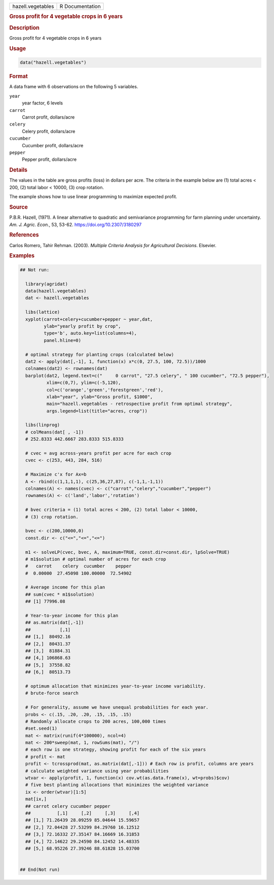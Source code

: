 .. container::

   .. container::

      ================= ===============
      hazell.vegetables R Documentation
      ================= ===============

      .. rubric:: Gross profit for 4 vegetable crops in 6 years
         :name: gross-profit-for-4-vegetable-crops-in-6-years

      .. rubric:: Description
         :name: description

      Gross profit for 4 vegetable crops in 6 years

      .. rubric:: Usage
         :name: usage

      .. code:: R

         data("hazell.vegetables")

      .. rubric:: Format
         :name: format

      A data frame with 6 observations on the following 5 variables.

      ``year``
         year factor, 6 levels

      ``carrot``
         Carrot profit, dollars/acre

      ``celery``
         Celery profit, dollars/acre

      ``cucumber``
         Cucumber profit, dollars/acre

      ``pepper``
         Pepper profit, dollars/acre

      .. rubric:: Details
         :name: details

      The values in the table are gross profits (loss) in dollars per
      acre. The criteria in the example below are (1) total acres < 200,
      (2) total labor < 10000, (3) crop rotation.

      The example shows how to use linear programming to maximize
      expected profit.

      .. rubric:: Source
         :name: source

      P.B.R. Hazell, (1971). A linear alternative to quadratic and
      semivariance programming for farm planning under uncertainty. *Am.
      J. Agric. Econ.*, 53, 53-62. https://doi.org/10.2307/3180297

      .. rubric:: References
         :name: references

      Carlos Romero, Tahir Rehman. (2003). *Multiple Criteria Analysis
      for Agricultural Decisions*. Elsevier.

      .. rubric:: Examples
         :name: examples

      .. code:: R

         ## Not run: 
           
           library(agridat)
           data(hazell.vegetables)
           dat <- hazell.vegetables
           
           libs(lattice)
           xyplot(carrot+celery+cucumber+pepper ~ year,dat,
                  ylab="yearly profit by crop",
                  type='b', auto.key=list(columns=4),
                  panel.hline=0)

           # optimal strategy for planting crops (calculated below)
           dat2 <- apply(dat[,-1], 1, function(x) x*c(0, 27.5, 100, 72.5))/1000
           colnames(dat2) <- rownames(dat)
           barplot(dat2, legend.text=c("     0 carrot", "27.5 celery", " 100 cucumber", "72.5 pepper"),
                   xlim=c(0,7), ylim=c(-5,120),
                   col=c('orange','green','forestgreen','red'),
                   xlab="year", ylab="Gross profit, $1000",
                   main="hazell.vegetables - retrospective profit from optimal strategy",
                   args.legend=list(title="acres, crop"))

           libs(linprog)
           # colMeans(dat[ , -1])
           # 252.8333 442.6667 283.8333 515.8333
          
           # cvec = avg across-years profit per acre for each crop
           cvec <- c(253, 443, 284, 516)
           
           # Maximize c'x for Ax=b
           A <- rbind(c(1,1,1,1), c(25,36,27,87), c(-1,1,-1,1))
           colnames(A) <- names(cvec) <- c("carrot","celery","cucumber","pepper")
           rownames(A) <- c('land','labor','rotation')

           # bvec criteria = (1) total acres < 200, (2) total labor < 10000,
           # (3) crop rotation.

           bvec <- c(200,10000,0)
           const.dir <- c("<=","<=","<=")

           m1 <- solveLP(cvec, bvec, A, maximum=TRUE, const.dir=const.dir, lpSolve=TRUE)
           # m1$solution # optimal number of acres for each crop
           #   carrot    celery  cucumber    pepper
           #  0.00000  27.45098 100.00000  72.54902
           
           # Average income for this plan
           ## sum(cvec * m1$solution)
           ## [1] 77996.08

           # Year-to-year income for this plan
           ## as.matrix(dat[,-1]) 
           ##           [,1]
           ## [1,]  80492.16
           ## [2,]  80431.37
           ## [3,]  81884.31
           ## [4,] 106868.63
           ## [5,]  37558.82
           ## [6,]  80513.73

           # optimum allocation that minimizes year-to-year income variability.
           # brute-force search

           # For generality, assume we have unequal probabilities for each year.
           probs <- c(.15, .20, .20, .15, .15, .15)
           # Randomly allocate crops to 200 acres, 100,000 times
           #set.seed(1)
           mat <- matrix(runif(4*100000), ncol=4)
           mat <- 200*sweep(mat, 1, rowSums(mat), "/")
           # each row is one strategy, showing profit for each of the six years
           # profit <- mat 
           profit <- tcrossprod(mat, as.matrix(dat[,-1])) # Each row is profit, columns are years
           # calculate weighted variance using year probabilities
           wtvar <- apply(profit, 1, function(x) cov.wt(as.data.frame(x), wt=probs)$cov)
           # five best planting allocations that minimizes the weighted variance
           ix <- order(wtvar)[1:5]
           mat[ix,]
           ## carrot celery cucumber pepper
           ##          [,1]     [,2]     [,3]     [,4]
           ## [1,] 71.26439 28.09259 85.04644 15.59657
           ## [2,] 72.04428 27.53299 84.29760 16.12512
           ## [3,] 72.16332 27.35147 84.16669 16.31853
           ## [4,] 72.14622 29.24590 84.12452 14.48335
           ## [5,] 68.95226 27.39246 88.61828 15.03700


         ## End(Not run)
